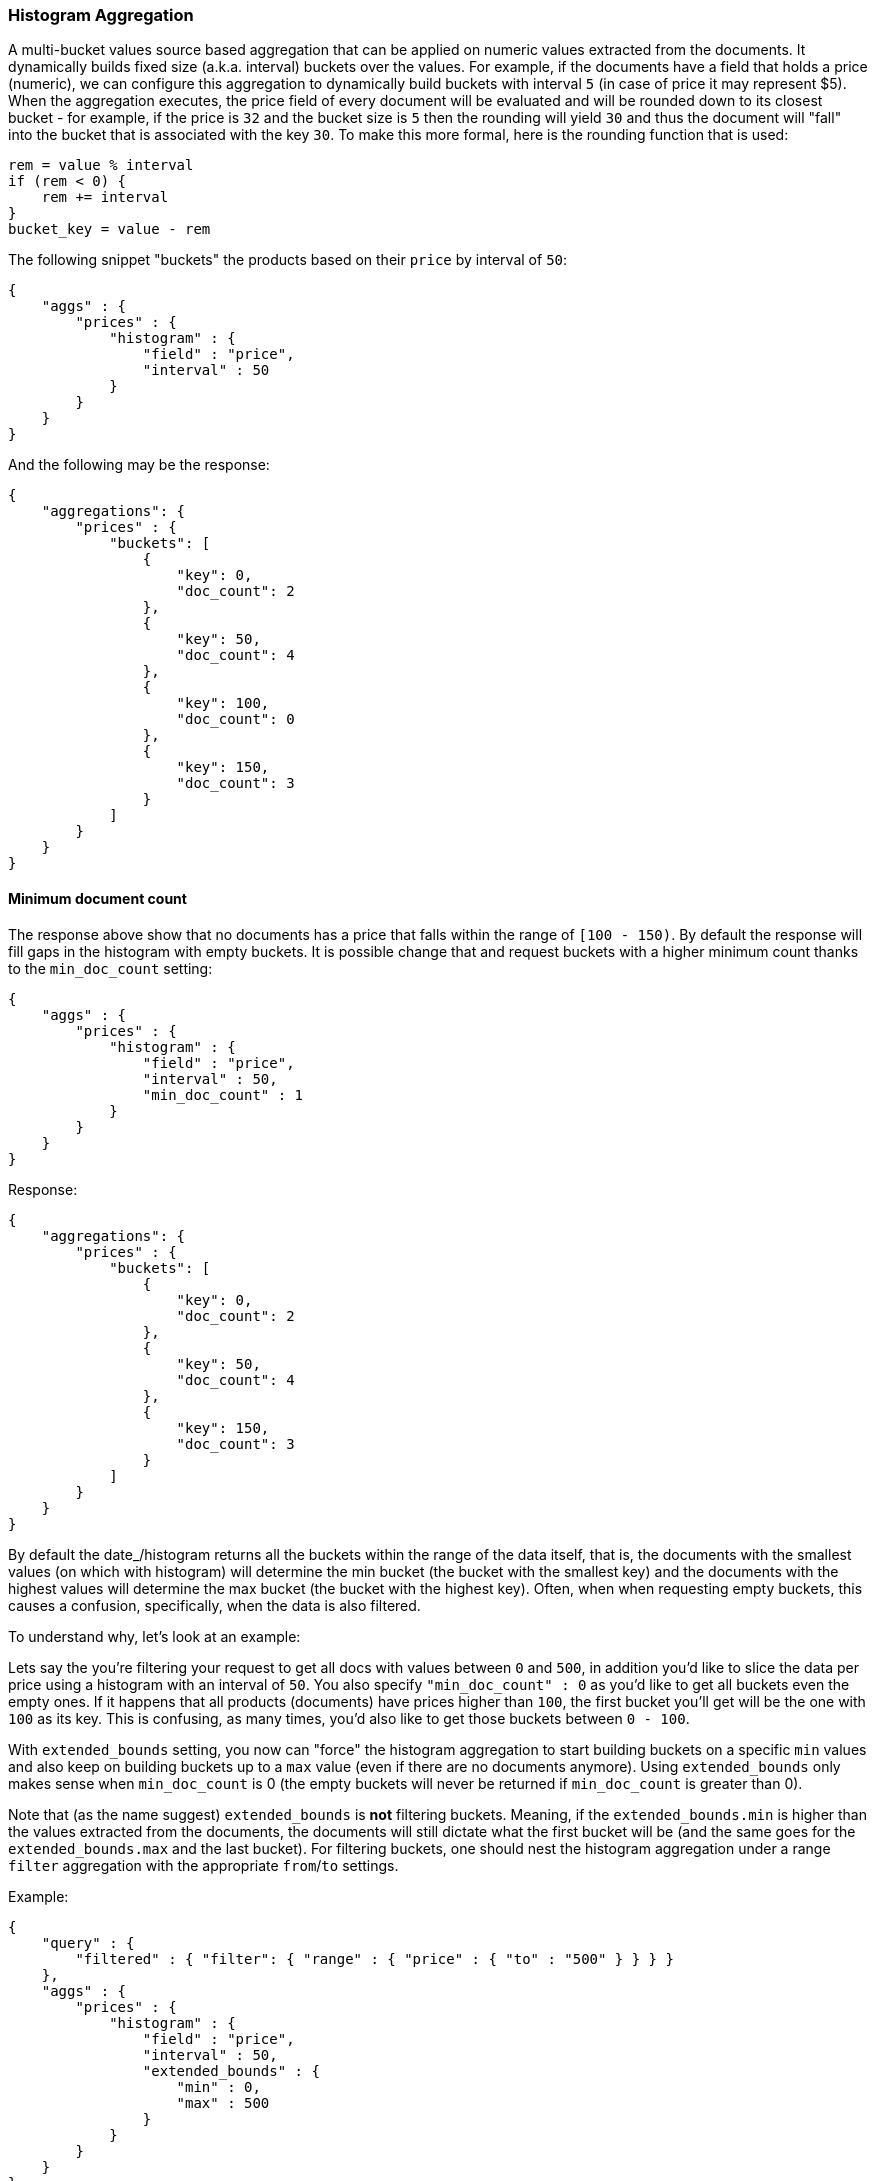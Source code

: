 [[search-aggregations-bucket-histogram-aggregation]]
=== Histogram Aggregation

A multi-bucket values source based aggregation that can be applied on numeric values extracted from the documents.
It dynamically builds fixed size (a.k.a. interval) buckets over the values. For example, if the documents have a field
that holds a price (numeric), we can configure this aggregation to dynamically build buckets with interval `5`
(in case of price it may represent $5). When the aggregation executes, the price field of every document will be
evaluated and will be rounded down to its closest bucket - for example, if the price is `32` and the bucket size is `5`
then the rounding will yield `30` and thus the document will "fall" into the bucket that is associated with the key `30`.
To make this more formal, here is the rounding function that is used:

[source,java]
--------------------------------------------------
rem = value % interval
if (rem < 0) {
    rem += interval
}
bucket_key = value - rem
--------------------------------------------------

The following snippet "buckets" the products based on their `price` by interval of `50`:

[source,js]
--------------------------------------------------
{
    "aggs" : {
        "prices" : {
            "histogram" : {
                "field" : "price",
                "interval" : 50
            }
        }
    }
}
--------------------------------------------------

And the following may be the response:

[source,js]
--------------------------------------------------
{
    "aggregations": {
        "prices" : {
            "buckets": [
                {
                    "key": 0,
                    "doc_count": 2
                },
                {
                    "key": 50,
                    "doc_count": 4
                },
                {
                    "key": 100,
                    "doc_count": 0
                },
                {
                    "key": 150,
                    "doc_count": 3
                }
            ]
        }
    }
}
--------------------------------------------------

==== Minimum document count

The response above show that no documents has a price that falls within the range of `[100 - 150)`. By default the
response will fill gaps in the histogram with empty buckets. It is possible change that and request buckets with
a higher minimum count thanks to the `min_doc_count` setting:

[source,js]
--------------------------------------------------
{
    "aggs" : {
        "prices" : {
            "histogram" : {
                "field" : "price",
                "interval" : 50,
                "min_doc_count" : 1
            }
        }
    }
}
--------------------------------------------------

Response:

[source,js]
--------------------------------------------------
{
    "aggregations": {
        "prices" : {
            "buckets": [
                {
                    "key": 0,
                    "doc_count": 2
                },
                {
                    "key": 50,
                    "doc_count": 4
                },
                {
                    "key": 150,
                    "doc_count": 3
                }
            ]
        }
    }
}
--------------------------------------------------

[[search-aggregations-bucket-histogram-aggregation-extended-bounds]]
By default the date_/histogram returns all the buckets within the range of the data itself, that is, the documents with
the smallest values (on which with histogram) will determine the min bucket (the bucket with the smallest key) and the
documents with the highest values will determine the max bucket (the bucket with the highest key). Often, when when
requesting empty buckets, this causes a confusion, specifically, when the data is also filtered.

To understand why, let's look at an example:

Lets say the you're filtering your request to get all docs with values between `0` and `500`, in addition you'd like
to slice the data per price using a histogram with an interval of `50`. You also specify `"min_doc_count" : 0` as you'd
like to get all buckets even the empty ones. If it happens that all products (documents) have prices higher than `100`,
the first bucket you'll get will be the one with `100` as its key. This is confusing, as many times, you'd also like
to get those buckets between `0 - 100`.

With `extended_bounds` setting, you now can "force" the histogram aggregation to start building buckets on a specific
`min` values and also keep on building buckets up to a `max` value (even if there are no documents anymore). Using
`extended_bounds` only makes sense when `min_doc_count` is 0 (the empty buckets will never be returned if `min_doc_count`
is greater than 0).

Note that (as the name suggest) `extended_bounds` is **not** filtering buckets. Meaning, if the `extended_bounds.min` is higher
than the values extracted from the documents, the documents will still dictate what the first bucket will be (and the
same goes for the `extended_bounds.max` and the last bucket). For filtering buckets, one should nest the histogram aggregation
under a range `filter` aggregation with the appropriate `from`/`to` settings.

Example:

[source,js]
--------------------------------------------------
{
    "query" : {
        "filtered" : { "filter": { "range" : { "price" : { "to" : "500" } } } }
    },
    "aggs" : {
        "prices" : {
            "histogram" : {
                "field" : "price",
                "interval" : 50,
                "extended_bounds" : {
                    "min" : 0,
                    "max" : 500
                }
            }
        }
    }
}
--------------------------------------------------

==== Order

By default the returned buckets are sorted by their `key` ascending, though the order behaviour can be controlled
using the `order` setting.

Ordering the buckets by their key - descending:

[source,js]
--------------------------------------------------
{
    "aggs" : {
        "prices" : {
            "histogram" : {
                "field" : "price",
                "interval" : 50,
                "order" : { "_key" : "desc" }
            }
        }
    }
}
--------------------------------------------------

Ordering the buckets by their `doc_count` - ascending:

[source,js]
--------------------------------------------------
{
    "aggs" : {
        "prices" : {
            "histogram" : {
                "field" : "price",
                "interval" : 50,
                "order" : { "_count" : "asc" }
            }
        }
    }
}
--------------------------------------------------

If the histogram aggregation has a direct metrics sub-aggregation, the latter can determine the order of the buckets:

[source,js]
--------------------------------------------------
{
    "aggs" : {
        "prices" : {
            "histogram" : {
                "field" : "price",
                "interval" : 50,
                "order" : { "price_stats.min" : "asc" } <1>
            },
            "aggs" : {
                "price_stats" : { "stats" : {} } <2>
            }
        }
    }
}
--------------------------------------------------

<1> The `{ "price_stats.min" : asc" }` will sort the buckets based on `min` value of their `price_stats` sub-aggregation.

<2> There is no need to configure the `price` field for the `price_stats` aggregation as it will inherit it by default from its parent histogram aggregation.

It is also possible to order the buckets based on a "deeper" aggregation in the hierarchy. This is supported as long
as the aggregations path are of a single-bucket type, where the last aggregation in the path may either by a single-bucket
one or a metrics one. If it's a single-bucket type, the order will be defined by the number of docs in the bucket (i.e. `doc_count`),
in case it's a metrics one, the same rules as above apply (where the path must indicate the metric name to sort by in case of
a multi-value metrics aggregation, and in case of a single-value metrics aggregation the sort will be applied on that value).

The path must be defined in the following form:

--------------------------------------------------
AGG_SEPARATOR       :=  '>'
METRIC_SEPARATOR    :=  '.'
AGG_NAME            :=  <the name of the aggregation>
METRIC              :=  <the name of the metric (in case of multi-value metrics aggregation)>
PATH                :=  <AGG_NAME>[<AGG_SEPARATOR><AGG_NAME>]*[<METRIC_SEPARATOR><METRIC>]
--------------------------------------------------

[source,js]
--------------------------------------------------
{
    "aggs" : {
        "prices" : {
            "histogram" : {
                "field" : "price",
                "interval" : 50,
                "order" : { "promoted_products>rating_stats.avg" : "desc" } <1>
            },
            "aggs" : {
                "promoted_products" : {
                    "filter" : { "term" : { "promoted" : true }},
                    "aggs" : {
                        "rating_stats" : { "stats" : { "field" : "rating" }}
                    }
                }
            }
        }
    }
}
--------------------------------------------------

The above will sort the buckets based on the avg rating among the promoted products


==== Offset

By default the bucket keys start with 0 and then continue in even spaced steps of `interval`, e.g. if the interval is 10 the first buckets
(assuming there is data inside them) will be [0 - 9], [10-19], [20-29]. The bucket boundaries can be shifted by using the `offset` option.

This can be best illustrated with an example. If there are 10 documents with values ranging from 5 to 14, using interval `10` will result in
two buckets with 5 documents each. If an additional offset `5` is used, there will be only one single bucket [5-14] containing all the 10
documents.

==== Response Format

By default, the buckets are returned as an ordered array. It is also possible to request the response as a hash
instead keyed by the buckets keys:

[source,js]
--------------------------------------------------
{
    "aggs" : {
        "prices" : {
            "histogram" : {
                "field" : "price",
                "interval" : 50,
                "keyed" : true
            }
        }
    }
}
--------------------------------------------------

Response:

[source,js]
--------------------------------------------------
{
    "aggregations": {
        "prices": {
            "buckets": {
                "0": {
                    "key": 0,
                    "doc_count": 2
                },
                "50": {
                    "key": 50,
                    "doc_count": 4
                },
                "150": {
                    "key": 150,
                    "doc_count": 3
                }
            }
        }
    }
}
--------------------------------------------------

==== Missing value

The `missing` parameter defines how documents that are missing a value should be treated.
By default they will be ignored but it is also possible to treat them as if they
had a value.

[source,js]
--------------------------------------------------
{
    "aggs" : {
        "quantity" : {
             "histogram" : {
                 "field" : "quantity",
                 "interval": 10,
                 "missing": 0 <1>
             }
         }
    }
}
--------------------------------------------------

<1> Documents without a value in the `quantity` field will fall into the same bucket as documents that have the value `0`. 

